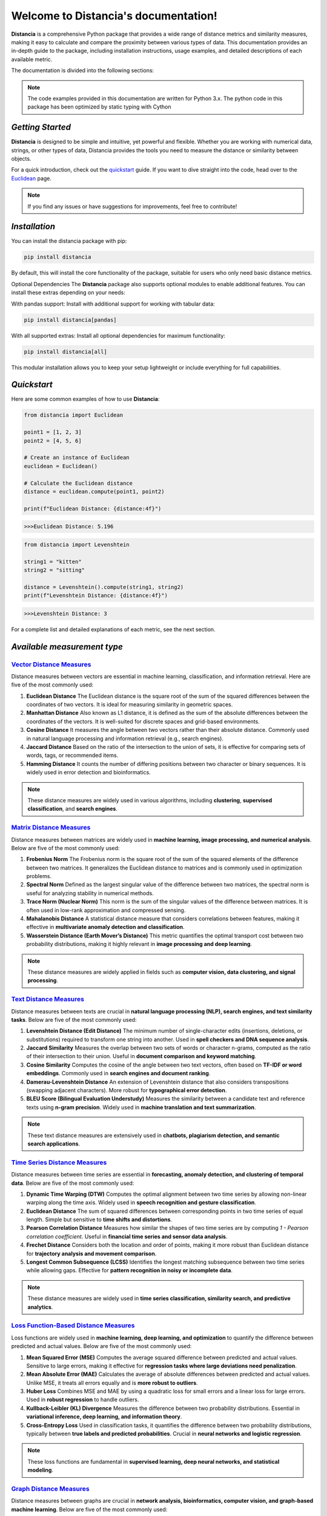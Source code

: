 .. meta::
   :description: Distancia is a comprehensive Python package that provides a wide range of distance metrics and similarity measures, making it easy to calculate and compare the proximity between various types of data. This documentation provides an in-depth guide to the package, including installation instructions, usage examples, and detailed descriptions of each available metric.


   :keywords: data science machine learning deep-learning neural-network graph text-classification text distance cython markov-chain file similarity image classification nlp machine learning loss functions distancia
   :keywords lang=en: machine learning, image processing, optimization,text similarity, NLP, search engine, document ranking
   
======================================
Welcome to Distancia's documentation!
======================================


**Distancia** is a comprehensive Python package that provides a wide range of distance metrics and similarity measures, making it easy to calculate and compare the proximity between various types of data. This documentation provides an in-depth guide to the package, including installation instructions, usage examples, and detailed descriptions of each available metric.

The documentation is divided into the following sections:

.. note::

   The code examples provided in this documentation are written for Python 3.x.
   The python code in this package has been optimized by static typing with Cython

*Getting Started*
-----------------

**Distancia** is designed to be simple and intuitive, yet powerful and flexible. Whether you are working with numerical data, strings, or other types of data, Distancia provides the tools you need to measure the distance or similarity between objects.


For a quick introduction, check out the `quickstart`_ guide. If you want to dive straight into the code, head over to the `Euclidean`_ page.

.. quickstart: https://distancia.readthedocs.io/en/latest/quickstart.html

.. _Euclidean: https://distancia.readthedocs.io/en/latest/Euclidean.html

.. note::

   If you find any issues or have suggestions for improvements, feel free to contribute!

*Installation*
--------------

You can install the distancia package with pip:

.. code-block:: bash

   pip install distancia

By default, this will install the core functionality of the package, suitable for users who only need basic distance metrics.

Optional Dependencies
The **Distancia** package also supports optional modules to enable additional features. You can install these extras depending on your needs:

With pandas support: Install with additional support for working with tabular data:

.. code-block:: bash

   pip install distancia[pandas]

With all supported extras: Install all optional dependencies for maximum functionality:

.. code-block:: bash

   pip install distancia[all]

This modular installation allows you to keep your setup lightweight or include everything for full capabilities.

*Quickstart*
------------

Here are some common examples of how to use **Distancia**:

.. code-block:: python

   from distancia import Euclidean

   point1 = [1, 2, 3]
   point2 = [4, 5, 6]

   # Create an instance of Euclidean
   euclidean = Euclidean()

   # Calculate the Euclidean distance
   distance = euclidean.compute(point1, point2)

   print(f"Euclidean Distance: {distance:4f}")

.. code-block:: bash

   >>>Euclidean Distance: 5.196

.. code-block:: python

   from distancia import Levenshtein

   string1 = "kitten"
   string2 = "sitting"

   distance = Levenshtein().compute(string1, string2)
   print(f"Levenshtein Distance: {distance:4f}")

.. code:: bash

   >>>Levenshtein Distance: 3

For a complete list and detailed explanations of each metric, see the next section.

*Available measurement type*
----------------------------

.. _Vector Distance Measures: https://distancia.readthedocs.io/en/latest/vectorDistance.html
.. _Matrix Distance Measures: https://distancia.readthedocs.io/en/latest/matrixDistance.html
.. _Text Distance Measures: https://distancia.readthedocs.io/en/latest/textDistance.html
.. _Time Series Distance Measures: https://distancia.readthedocs.io/en/latest/timeDistance.html
.. _LOSS: https://distancia.readthedocs.io/en/latest/lossFunction.html
.. _GRAPH: https://distancia.readthedocs.io/en/latest/graphDistance.html
.. _MARKOVCHAIN: https://distancia.readthedocs.io/en/latest/markovChainDistance.html
.. _IMAGE: https://distancia.readthedocs.io/en/latest/imageDistance.html
.. _SOUND: https://distancia.readthedocs.io/en/latest/soundDistance.html
.. _FILE: https://distancia.readthedocs.io/en/latest/fileDistance.html

`Vector Distance Measures`_
============================

Distance measures between vectors are essential in machine learning, classification, and information retrieval. Here are five of the most commonly used:

1. **Euclidean Distance**  
   The Euclidean distance is the square root of the sum of the squared differences between the coordinates of two vectors. It is ideal for measuring similarity in geometric spaces.

2. **Manhattan Distance**  
   Also known as L1 distance, it is defined as the sum of the absolute differences between the coordinates of the vectors. It is well-suited for discrete spaces and grid-based environments.

3. **Cosine Distance**  
   It measures the angle between two vectors rather than their absolute distance. Commonly used in natural language processing and information retrieval (e.g., search engines).

4. **Jaccard Distance**  
   Based on the ratio of the intersection to the union of sets, it is effective for comparing sets of words, tags, or recommended items.

5. **Hamming Distance**  
   It counts the number of differing positions between two character or binary sequences. It is widely used in error detection and bioinformatics.

.. note::  
   These distance measures are widely used in various algorithms, including **clustering**, **supervised classification**, and **search engines**.

`Matrix Distance Measures`_
============================

Distance measures between matrices are widely used in **machine learning, image processing, and numerical analysis**. Below are five of the most commonly used:

1. **Frobenius Norm**  
   The Frobenius norm is the square root of the sum of the squared elements of the difference between two matrices. It generalizes the Euclidean distance to matrices and is commonly used in optimization problems.

2. **Spectral Norm**  
   Defined as the largest singular value of the difference between two matrices, the spectral norm is useful for analyzing stability in numerical methods.

3. **Trace Norm (Nuclear Norm)**  
   This norm is the sum of the singular values of the difference between matrices. It is often used in low-rank approximation and compressed sensing.

4. **Mahalanobis Distance**  
   A statistical distance measure that considers correlations between features, making it effective in **multivariate anomaly detection and classification**.

5. **Wasserstein Distance (Earth Mover’s Distance)**  
   This metric quantifies the optimal transport cost between two probability distributions, making it highly relevant in **image processing and deep learning**.

.. note::  
   These distance measures are widely applied in fields such as **computer vision, data clustering, and signal processing**.

`Text Distance Measures`_
==========================

Distance measures between texts are crucial in **natural language processing (NLP), search engines, and text similarity tasks**. Below are five of the most commonly used:

1. **Levenshtein Distance (Edit Distance)**  
   The minimum number of single-character edits (insertions, deletions, or substitutions) required to transform one string into another. Used in **spell checkers and DNA sequence analysis**.

2. **Jaccard Similarity**  
   Measures the overlap between two sets of words or character n-grams, computed as the ratio of their intersection to their union. Useful in **document comparison and keyword matching**.

3. **Cosine Similarity**  
   Computes the cosine of the angle between two text vectors, often based on **TF-IDF or word embeddings**. Commonly used in **search engines and document ranking**.

4. **Damerau-Levenshtein Distance**  
   An extension of Levenshtein distance that also considers transpositions (swapping adjacent characters). More robust for **typographical error detection**.

5. **BLEU Score (Bilingual Evaluation Understudy)**  
   Measures the similarity between a candidate text and reference texts using **n-gram precision**. Widely used in **machine translation and text summarization**.

.. note::  
   These text distance measures are extensively used in **chatbots, plagiarism detection, and semantic search applications**.

`Time Series Distance Measures`_
================================

Distance measures between time series are essential in **forecasting, anomaly detection, and clustering of temporal data**. Below are five of the most commonly used:

1. **Dynamic Time Warping (DTW)**  
   Computes the optimal alignment between two time series by allowing non-linear warping along the time axis. Widely used in **speech recognition and gesture classification**.

2. **Euclidean Distance**  
   The sum of squared differences between corresponding points in two time series of equal length. Simple but sensitive to **time shifts and distortions**.

3. **Pearson Correlation Distance**  
   Measures how similar the shapes of two time series are by computing `1 - Pearson correlation coefficient`. Useful in **financial time series and sensor data analysis**.

4. **Frechet Distance**  
   Considers both the location and order of points, making it more robust than Euclidean distance for **trajectory analysis and movement comparison**.

5. **Longest Common Subsequence (LCSS)**  
   Identifies the longest matching subsequence between two time series while allowing gaps. Effective for **pattern recognition in noisy or incomplete data**.

.. note::  
   These distance measures are widely used in **time series classification, similarity search, and predictive analytics**.

`Loss Function-Based Distance Measures`_
========================================

Loss functions are widely used in **machine learning, deep learning, and optimization** to quantify the difference between predicted and actual values. Below are five of the most commonly used:

1. **Mean Squared Error (MSE)**  
   Computes the average squared difference between predicted and actual values. Sensitive to large errors, making it effective for **regression tasks where large deviations need penalization**.

2. **Mean Absolute Error (MAE)**  
   Calculates the average of absolute differences between predicted and actual values. Unlike MSE, it treats all errors equally and is **more robust to outliers**.

3. **Huber Loss**  
   Combines MSE and MAE by using a quadratic loss for small errors and a linear loss for large errors. Used in **robust regression** to handle outliers.

4. **Kullback-Leibler (KL) Divergence**  
   Measures the difference between two probability distributions. Essential in **variational inference, deep learning, and information theory**.

5. **Cross-Entropy Loss**  
   Used in classification tasks, it quantifies the difference between two probability distributions, typically between **true labels and predicted probabilities**. Crucial in **neural networks and logistic regression**.

.. note::  
   These loss functions are fundamental in **supervised learning, deep neural networks, and statistical modeling**.

`Graph Distance Measures`_
==========================

Distance measures between graphs are crucial in **network analysis, bioinformatics, computer vision, and graph-based machine learning**. Below are five of the most commonly used:

1. **Graph Edit Distance (GED)**  
   Computes the minimum number of edit operations (node/edge insertions, deletions, or substitutions) required to transform one graph into another. Used in **pattern recognition and structural comparison**.

2. **Wasserstein Distance (Gromov-Wasserstein)**  
   Measures the optimal transport cost between two graph structures by aligning their node distributions. Widely applied in **graph matching and deep learning on graphs**.

3. **Spectral Distance**  
   Compares the eigenvalues of graph Laplacians or adjacency matrices to quantify structural differences. Effective for **comparing network topology and community structures**.

4. **Jaccard Graph Similarity**  
   Computes the ratio of common edges to total edges between two graphs. Useful in **social network analysis and recommendation systems**.

5. **Maximum Common Subgraph (MCS) Distance**  
   Measures the largest subgraph common to both graphs. Frequently used in **chemoinformatics, bioinformatics, and structural graph comparison**.

.. note::  
   These distance measures are widely used in **graph classification, anomaly detection, and network embedding**.

`Markov Chain Distance Measures`_
=================================

Distance measures between Markov chains are essential in **stochastic processes, reinforcement learning, and model comparison**. Below are five of the most commonly used:

1. **Kullback-Leibler (KL) Divergence**  
   Measures how one probability distribution differs from another. In Markov chains, it quantifies the difference between stationary distributions. Used in **model selection and statistical inference**.

2. **Total Variation Distance**  
   Computes the largest possible difference between the probabilities assigned by two Markov chains. It is useful in **bounding convergence rates and stability analysis**.

3. **Wasserstein Distance**  
   Also known as the Earth Mover’s Distance, it measures the minimal cost of transforming one stationary distribution into another. Applied in **optimal transport and generative modeling**.

4. **Jensen-Shannon Divergence**  
   A symmetrized and smoothed version of KL divergence, often used to compare Markov processes. Frequently applied in **text clustering and reinforcement learning**.

5. **Hellinger Distance**  
   Measures the similarity between two probability distributions, particularly useful when comparing **transition matrices or steady-state distributions**.

.. note::  
   These distance measures are widely used in **hidden Markov models (HMMs), reinforcement learning, and stochastic modeling**.

+ `IMAGE`_

+ `SOUND`_

+ `FILE`_


And many more...

*Overview*
-----------
The distancia package offers a comprehensive set of tools for computing and analyzing distances and similarities between data points. This package is particularly useful for tasks in data analysis, machine learning, and pattern recognition. Below is an overview of the key classes included in the package, each designed to address specific types of distance or similarity calculations.


+ `BatchDistance`_

.. _BatchDistance: https://distancia.readthedocs.io/en/latest/BatchDistance.html

Purpose: Facilitates batch processing of distance computations, enabling users to compute distances for large sets of pairs in a single operation.

Use Case: Essential in real-time systems or when working with large datasets where efficiency is critical. Batch processing saves time and computational resources by handling multiple distance computations in one go.

+ `ComprehensiveBenchmarking`_

.. _ComprehensiveBenchmarking: https://distancia.readthedocs.io/en/latest/ComprehensiveBenchmarking.html

Purpose: Provides tools for benchmarking the performance of various distance metrics on different types of data.

Use Case: Useful in performance-sensitive applications where choosing the optimal metric can greatly impact computational efficiency and accuracy. This class helps users make informed decisions about which distance metric to use for their specific task.

+ `CustomDistanceFunction`_

.. _CustomDistanceFunction: https://distancia.readthedocs.io/en/latest/CustomDistanceFunction.html

Purpose: Allows users to define custom distance functions by specifying a mathematical formula or providing a custom Python function.

Use Case: Useful for researchers or practitioners who need a specific metric that isn’t commonly used or already implemented.

+ `DistanceMatrix`_

.. _DistanceMatrix: https://distancia.readthedocs.io/en/latest/DistanceMatrix.html

Purpose: Automatically generates a distance matrix for a set of data points using a specified distance metric.

Use Case: Useful in clustering algorithms like k-means, hierarchical clustering, or in generating heatmaps for visualizing similarity/dissimilarity in datasets.

+ `DistanceMetricLearning`_

.. _DistanceMetricLearning: https://distancia.readthedocs.io/en/latest/DistanceMetricLearning.html

Purpose: Implements algorithms for learning an optimal distance metric from data based on a specific task, such as classification or clustering.

Use Case: Critical in machine learning tasks where the goal is to optimize a distance metric for maximum task-specific performance, improving the accuracy of models.

+ `IntegratedDistance`_

.. _IntegratedDistance: https://distancia.readthedocs.io/en/latest/IntegratedDistance.html

Purpose: Enables seamless integration of distance computations with popular data science libraries like pandas, scikit-learn, and numpy.

Use Case: This class enhances the usability of the distancia package, allowing users to incorporate distance calculations directly into their existing data analysis workflows.

+ `MetricFinder`_

.. _MetricFinder: https://distancia.readthedocs.io/en/latest/MetricFinder.html

Purpose: Identifies the most appropriate distance metric for two given data points based on their structure.

Use Case: Useful when dealing with various types of data, this class helps users automatically determine the best distance metric to apply, ensuring that the metric chosen is suitable for the data's characteristics.

+ `OutlierDetection`_

.. _OutlierDetection: https://distancia.readthedocs.io/en/latest/OutlierDetection.html

Purpose: Implements methods for detecting outliers in datasets by using distance metrics to identify points that deviate significantly from others.

Use Case: Essential in fields such as fraud detection, quality control, and data cleaning, where identifying and managing outliers is crucial for maintaining data integrity.

+ `ParallelandDistributedComputation`_

.. _ParallelandDistributedComputation: https://distancia.readthedocs.io/en/latest/ParallelandDistributedComputation.html

Purpose: Adds support for parallel or distributed computation of distances, particularly useful for large datasets.

Use Case: In big data scenarios, calculating distances between millions of data points can be computationally expensive. This class significantly reduces computation time by parallelizing these calculations across multiple processors or machines.

+ `Visualization`_

.. _Visualization: https://distancia.readthedocs.io/en/latest/Visualization.html

Purpose: Provides tools for visualizing distance matrices, dendrograms (for hierarchical clustering), and 2D/3D representations of data points based on distance metrics.

Use Case: Visualization is a powerful tool in exploratory data analysis (EDA), helping users understand the relationships between data points. This class is particularly useful for creating visual aids like heatmaps or dendrograms to better interpret the data.

+ `APICompatibility`_

.. _APICompatibility: https://distancia.readthedocs.io/en/latest/APICompatibility.html

The APICompatibility class in the distancia package bridges the gap between powerful distance computation tools and modern API-based architectures. By enabling the creation of REST endpoints for distance metrics, it facilitates the integration of distancia into a wide range of applications, from web services to distributed computing environments. This not only enhances the usability of the package but also ensures that it can be effectively deployed in real-world, production-grade systems.

+ `AutomatedDistanceMetricSelection`_

.. _AutomatedDistanceMetricSelection: https://distancia.readthedocs.io/en/latest/AutomatedDistanceMetricSelection.html

The AutomatedDistanceMetricSelection feature in the distancia package represents a significant advancement in the ease of use and accessibility of distance metric selection. By automating the process of metric recommendation, it helps users, especially those less familiar with the intricacies of different metrics, to achieve better results in their analyses. This feature not only saves time but also improves the accuracy of data-driven decisions, making distancia a more powerful and user-friendly tool for the data science community.

+ `ReportingAndDocumentation`_

.. _ReportingAndDocumentation: https://distancia.readthedocs.io/en/latest/ReportingAndDocumentation.html

The ReportingAndDocumentation class is a powerful tool for automating the analysis and documentation of distance metrics. By integrating report generation, matrix export, and property documentation, it provides users with a streamlined way to evaluate and present the results of their distance-based models. This class is especially valuable for machine learning practitioners who require a deeper understanding of the behavior of the metrics they employ.


+AdvancedAnalysis`_

.. _AdvancedAnalysis: https://distancia.readthedocs.io/en/latest/AdvancedAnalysis.html

The AdvancedAnalysis class provides essential tools for evaluating the performance, robustness, and sensitivity of distance metrics. These advanced analyses ensure that a metric is not only theoretically sound but also practical and reliable in diverse applications. By offering deep insights into the behavior of distance metrics under perturbations, noise, and dataset divisions, this class is crucial for building resilient models in real-world environments.


+ `DimensionalityReductionAndScaling`_

.. _DimensionalityReductionAndScaling: https://distancia.readthedocs.io/en/latest/DimensionalityReductionAndScaling.html

The `DimensionalityReductionAndScaling` class offers powerful methods for simplifying and scaling datasets. By providing tools for dimensionality reduction such as Multi-Dimensional Scaling (MDS), it allows users to project high-dimensional data into lower dimensions while retaining its key characteristics.


+ `ComparisonAndValidation`_

.. _ComparisonAndValidation: https://distancia.readthedocs.io/en/latest/ComparisonAndValidation.html

The ComparisonAndValidation class offers tools to analyze and validate the performance of a distance or similarity metric by comparing it with other metrics and using established benchmarks. This class is essential for evaluating the effectiveness of a metric in various tasks, such as clustering, classification, or retrieval. By providing cross-validation techniques and benchmarking methods, it allows users to gain a deeper understanding of the metric's strengths and weaknesses.


+ `StatisticalAnalysis`_

.. _StatisticalAnalysis: https://distancia.readthedocs.io/en/latest/StatisticalAnalysis.html

The StatisticalAnalysis class provides essential tools to analyze and interpret the statistical properties of distances or similarities within a dataset. Through the computation of mean, variance, and distance distributions, 

*Contributing*
---------------

We welcome contributions! If you would like to contribute to **Distancia**, please read the `contributing`_ guide to get started. We appreciate your help in making this project better.

.. contributing: https://distancia.readthedocs.io/en/latest/CONTRIBUTING.html


*Link*
------

+ `Notebook`_
   + `vectorDistance`_
   + `matrixDistance`_
   +  `textDistance`_
   +  `graphDistance`_
   +  `MarkovChainDistance`_
   +  `Loss_function`_
   +  `distance`_
   +  `fileDistance`_
   +  `lossDistance`_
   +  `similarity`_
   +  `imageDistance`_
   +  `soundDistance`_
   +  `timeSeriesDistance`_

.. _Notebook: https://github.com/ym001/distancia/tree/master/notebook
.. _vectorDistance: https://github.com/ym001/distancia/blob/master/notebook/vectorDistance.ipynb
.. _matrixDistance: https://github.com/ym001/distancia/blob/master/notebook/matrixDistance.ipynb
.. _textDistance: https://github.com/ym001/distancia/blob/master/notebook/textDistance.ipynb
.. _graphDistance: https://github.com/ym001/distancia/blob/master/notebook/graphDistance.ipynb
.. _Loss_function: https://github.com/ym001/distancia/blob/master/notebook/Loss_function.ipynb
.. _distance: https://github.com/ym001/distancia/blob/master/notebook/distance.ipynb
.. _fileDistance: https://github.com/ym001/distancia/blob/master/notebook/fileDistance.ipynb
.. _lossDistance: https://github.com/ym001/distancia/blob/master/notebook/lossDistance.ipynb
.. _similarity: https://github.com/ym001/distancia/blob/master/notebook/similarity.ipynb
.. _imageDistance: https://github.com/ym001/distancia/blob/master/notebook/imageDistance.ipynb
.. _soundDistance: https://github.com/ym001/distancia/blob/master/notebook/soundDistance.ipynb
.. _timeSeriesDistance: https://github.com/ym001/distancia/blob/master/notebook/timeSeriesDistance.ipynb
.. _MarkovChainDistance: https://github.com/ym001/distancia/blob/master/notebook/MarkovChain.ipynb

+ `Examples`_

.. _Examples: https://github.com/ym001/distancia/blob/master/src/example.py

+ `Pypi`_

.. _Pypi: https://pypi.org/project/distancia/

+ `Source`_

.. _Source: https://github.com/ym001/distancia

+ `Documentation`_

.. _Documentation: https://distancia.readthedocs.io/en/latest/

+ `License`_

.. _License: https://github.com/ym001/distancia/blob/master/LICENSE

*Conclusion*
------------

The *Distancia* package offers a versatile toolkit for handling a wide range of distance and similarity calculations. Whether you're working with numeric data, categorical data, strings, or time series, the package's classes provide the necessary tools to accurately measure distances and similarities. By understanding and utilizing these classes, you can enhance your data analysis workflows and improve the performance of your machine learning models.


